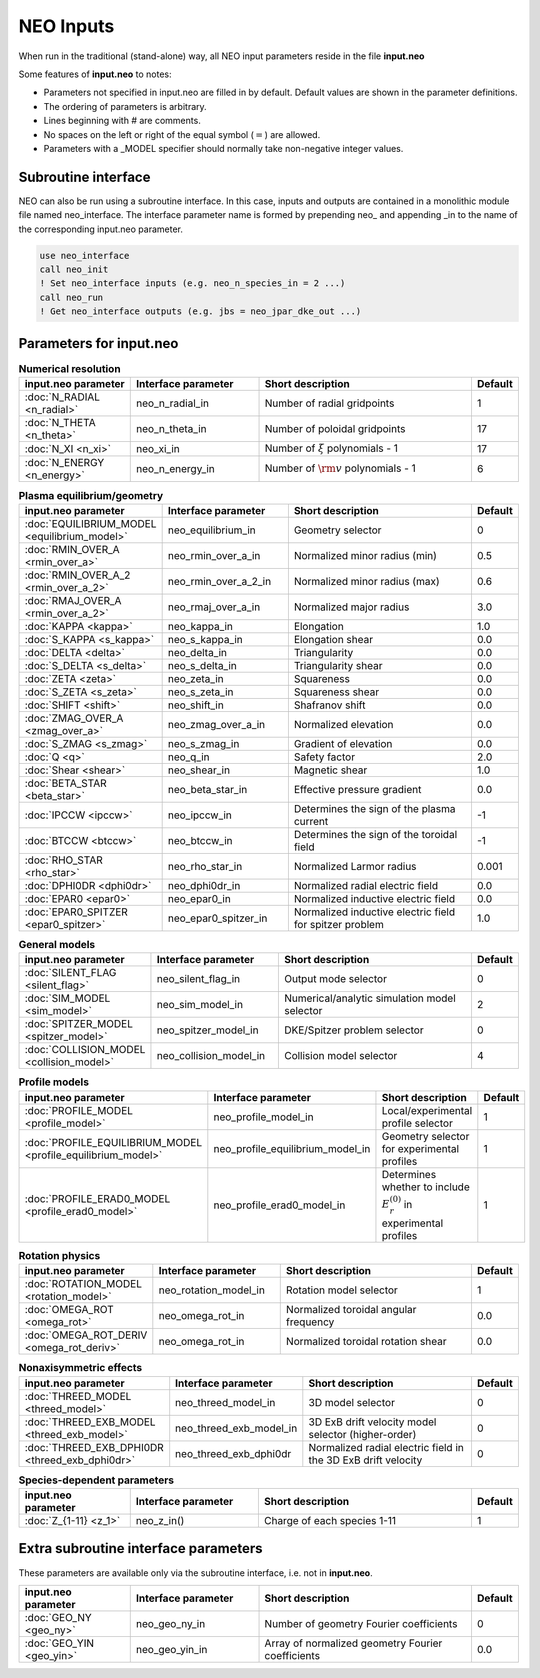 **********
NEO Inputs
**********

When run in the traditional (stand-alone) way, all NEO input parameters reside in the file **input.neo**

Some features of **input.neo** to notes:

- Parameters not specified in input.neo are filled in by default. Default values are shown in the parameter definitions.
- The ordering of parameters is arbitrary.
- Lines beginning with # are comments.
- No spaces on the left or right of the equal symbol (:math:`=`) are allowed.
- Parameters with a _MODEL specifier should normally take non-negative integer values.

Subroutine interface
####################

NEO can also be run using a subroutine interface. In this case, inputs and outputs are contained in a monolithic module file named neo_interface. The interface parameter name is formed by prepending neo\_ and appending \_in to the name of the corresponding input.neo parameter.

.. code:: fortran
	  
	  use neo_interface
	  call neo_init
	  ! Set neo_interface inputs (e.g. neo_n_species_in = 2 ...)
	  call neo_run
	  ! Get neo_interface outputs (e.g. jbs = neo_jpar_dke_out ...)
  

Parameters for input.neo
########################

.. csv-table:: **Numerical resolution**
   :header: "input.neo parameter", "Interface parameter", "Short description", "Default"
   :widths: 13, 15, 25, 5

   ":doc:`N_RADIAL <n_radial>`", neo_n_radial_in, Number of radial gridpoints,1
   ":doc:`N_THETA <n_theta>`", neo_n_theta_in, Number of poloidal gridpoints, 17
   ":doc:`N_XI <n_xi>`", neo_xi_in, "Number of :math:`\xi` polynomials - 1", 17
   ":doc:`N_ENERGY <n_energy>`", neo_n_energy_in, Number of :math:`{\rm v}` polynomials - 1, 6

.. csv-table:: **Plasma equilibrium/geometry**
   :header: "input.neo parameter", "Interface parameter", "Short description", "Default"
   :widths: 13, 15, 25, 5

   ":doc:`EQUILIBRIUM_MODEL <equilibrium_model>`", neo_equilibrium_in, Geometry selector,0
   ":doc:`RMIN_OVER_A <rmin_over_a>`", neo_rmin_over_a_in, Normalized minor radius (min), 0.5
   ":doc:`RMIN_OVER_A_2 <rmin_over_a_2>`", neo_rmin_over_a_2_in, Normalized minor radius (max), 0.6
   ":doc:`RMAJ_OVER_A <rmin_over_a_2>`", neo_rmaj_over_a_in, Normalized major radius, 3.0
   ":doc:`KAPPA <kappa>`", neo_kappa_in, Elongation, 1.0
   ":doc:`S_KAPPA <s_kappa>`", neo_s_kappa_in, Elongation shear, 0.0
   ":doc:`DELTA <delta>`", neo_delta_in, Triangularity, 0.0
   ":doc:`S_DELTA <s_delta>`", neo_s_delta_in, Triangularity shear, 0.0
   ":doc:`ZETA <zeta>`", neo_zeta_in, Squareness, 0.0
   ":doc:`S_ZETA <s_zeta>`", neo_s_zeta_in, Squareness shear, 0.0
   ":doc:`SHIFT <shift>`", neo_shift_in, Shafranov shift, 0.0
   ":doc:`ZMAG_OVER_A <zmag_over_a>`", neo_zmag_over_a_in, Normalized elevation, 0.0
   ":doc:`S_ZMAG <s_zmag>`", neo_s_zmag_in, Gradient of elevation, 0.0
   ":doc:`Q <q>`", neo_q_in, Safety factor, 2.0
   ":doc:`Shear <shear>`", neo_shear_in, Magnetic shear, 1.0
   ":doc:`BETA_STAR <beta_star>`", neo_beta_star_in, Effective pressure gradient, 0.0
   ":doc:`IPCCW <ipccw>`", neo_ipccw_in, Determines the sign of the plasma current, -1
   ":doc:`BTCCW <btccw>`", neo_btccw_in, Determines the sign of the toroidal field, -1
   ":doc:`RHO_STAR <rho_star>`", neo_rho_star_in, Normalized Larmor radius, 0.001
   ":doc:`DPHI0DR <dphi0dr>`", neo_dphi0dr_in, Normalized radial electric field, 0.0
   ":doc:`EPAR0 <epar0>`", neo_epar0_in, Normalized inductive electric field, 0.0
   ":doc:`EPAR0_SPITZER <epar0_spitzer>`", neo_epar0_spitzer_in, Normalized inductive electric field for spitzer problem, 1.0

.. csv-table:: **General models**
   :header: "input.neo parameter", "Interface parameter", "Short description", "Default"
   :widths: 13, 15, 25, 5

   ":doc:`SILENT_FLAG <silent_flag>`", neo_silent_flag_in, Output mode selector, 0
   ":doc:`SIM_MODEL <sim_model>`", neo_sim_model_in, Numerical/analytic simulation model selector, 2
   ":doc:`SPITZER_MODEL <spitzer_model>`", neo_spitzer_model_in, DKE/Spitzer problem selector, 0
   ":doc:`COLLISION_MODEL <collision_model>`", neo_collision_model_in, Collision model selector, 4

.. csv-table:: **Profile models**
   :header: "input.neo parameter", "Interface parameter", "Short description", "Default"
   :widths: 13, 15, 25, 5

   ":doc:`PROFILE_MODEL <profile_model>`", neo_profile_model_in, Local/experimental profile selector, 1
   ":doc:`PROFILE_EQUILIBRIUM_MODEL <profile_equilibrium_model>`", neo_profile_equilibrium_model_in, Geometry selector for experimental profiles, 1
   ":doc:`PROFILE_ERAD0_MODEL <profile_erad0_model>`", neo_profile_erad0_model_in, Determines whether to include :math:`E_r^{(0)}` in experimental profiles, 1

.. csv-table:: **Rotation physics**
   :header: "input.neo parameter", "Interface parameter", "Short description", "Default"
   :widths: 13, 15, 25, 5

   ":doc:`ROTATION_MODEL <rotation_model>`", neo_rotation_model_in, Rotation model selector, 1
   ":doc:`OMEGA_ROT <omega_rot>`", neo_omega_rot_in, Normalized toroidal angular frequency, 0.0
   ":doc:`OMEGA_ROT_DERIV <omega_rot_deriv>`", neo_omega_rot_in, Normalized toroidal rotation shear, 0.0

.. csv-table:: **Nonaxisymmetric effects**
   :header: "input.neo parameter", "Interface parameter", "Short description", "Default"
   :widths: 13, 15, 25, 5

   ":doc:`THREED_MODEL <threed_model>`", neo_threed_model_in, 3D model selector, 0
   ":doc:`THREED_EXB_MODEL <threed_exb_model>`", neo_threed_exb_model_in, 3D ExB drift velocity model selector (higher-order), 0
   ":doc:`THREED_EXB_DPHI0DR <threed_exb_dphi0dr>`", neo_threed_exb_dphi0dr, Normalized radial electric field in the 3D ExB drift velocity, 0
   
.. csv-table:: **Species-dependent parameters**
   :header: "input.neo parameter", "Interface parameter", "Short description", "Default"
   :widths: 13, 15, 25, 5

   ":doc:`Z_{1-11} <z_1>`", neo_z_in(), Charge of each species 1-11, 1

Extra subroutine interface parameters
#####################################

These parameters are available only via the subroutine interface, i.e. not in **input.neo**.

.. csv-table::
   :header: "input.neo parameter", "Interface parameter", "Short description", "Default"
   :widths: 13, 15, 25, 5

   ":doc:`GEO_NY <geo_ny>`", neo_geo_ny_in, Number of geometry Fourier coefficients, 0
   ":doc:`GEO_YIN <geo_yin>`", neo_geo_yin_in, Array of normalized geometry Fourier coefficients, 0.0
